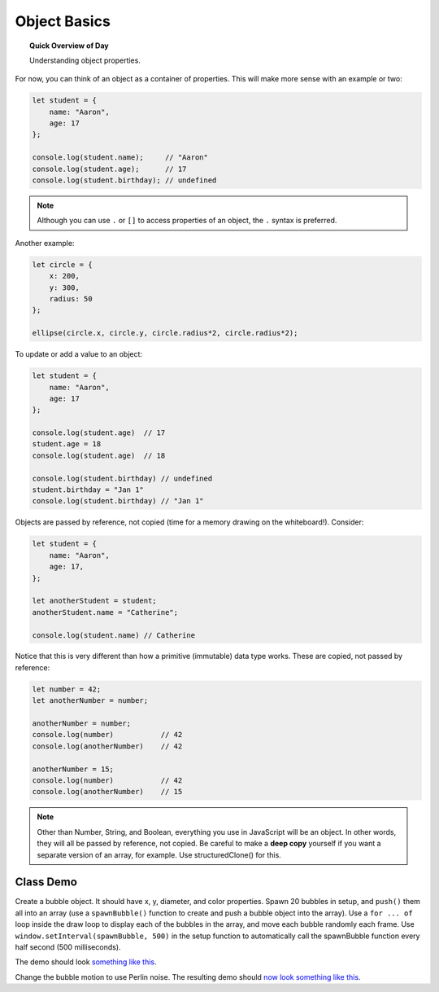 Object Basics
=============================

.. topic:: Quick Overview of Day

    Understanding object properties.

For now, you can think of an object as a container of properties. This will make more sense with an example or two:

.. code-block:: javascript

    let student = {
    	name: "Aaron",
    	age: 17
    };

    console.log(student.name);     // "Aaron"
    console.log(student.age);      // 17
    console.log(student.birthday); // undefined

.. note::

	Although you can use ``.`` or ``[]`` to access properties of an object, the ``.`` syntax is preferred.

Another example:

.. code-block:: javascript

    let circle = {
    	x: 200,
    	y: 300,
    	radius: 50
    };

    ellipse(circle.x, circle.y, circle.radius*2, circle.radius*2);


To update or add a value to an object:

.. code-block:: javascript

    let student = {
        name: "Aaron",
        age: 17
    };

    console.log(student.age)  // 17
    student.age = 18
    console.log(student.age)  // 18

    console.log(student.birthday) // undefined
    student.birthday = "Jan 1"
    console.log(student.birthday) // "Jan 1"

Objects are passed by reference, not copied (time for a memory drawing on the whiteboard!). Consider:

.. code-block:: javascript

    let student = {
        name: "Aaron",
        age: 17,
    };

    let anotherStudent = student;
    anotherStudent.name = "Catherine";

    console.log(student.name) // Catherine

Notice that this is very different than how a primitive (immutable) data type works. These are copied, not passed by reference:

.. code-block:: javascript

    let number = 42;
    let anotherNumber = number;

    anotherNumber = number;
    console.log(number)           // 42
    console.log(anotherNumber)    // 42

    anotherNumber = 15;
    console.log(number)           // 42
    console.log(anotherNumber)    // 15


.. note::

  Other than Number, String, and Boolean, everything you use in JavaScript will be an object. In other words, they will all be passed by reference, not copied. Be careful to make a **deep copy** yourself if you want a separate version of an array, for example. Use structuredClone() for this.


Class Demo
-----------------

Create a bubble object. It should have x, y, diameter, and color properties. Spawn 20 bubbles in setup, and ``push()`` them all into an array (use a ``spawnBubble()`` function to create and push a bubble object into the array). Use a ``for ... of`` loop inside the draw loop to display each of the bubbles in the array, and move each bubble randomly each frame. Use ``window.setInterval(spawnBubble, 500)`` in the setup function to automatically call the spawnBubble function every half second (500 milliseconds). 

The demo should look `something like this <https://editor.p5js.org/schellenberg/present/AqvisFhH1>`_.

Change the bubble motion to use Perlin noise. The resulting demo should `now look something like this <https://editor.p5js.org/schellenberg/present/L1JYDY2zE>`_.
